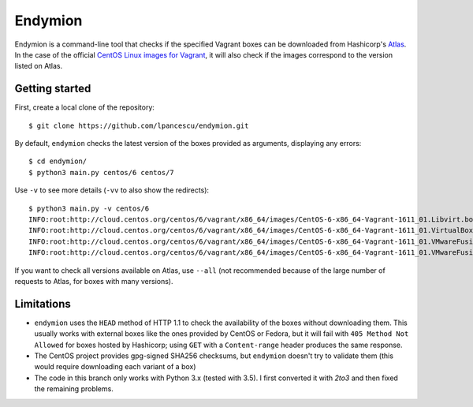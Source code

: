 ========
Endymion
========

Endymion is a command-line tool that checks if the specified Vagrant
boxes can be downloaded from Hashicorp's Atlas_. In the case of the
official `CentOS Linux images for Vagrant`_, it will also check if the
images correspond to the version listed on Atlas.

.. _Atlas: https://atlas.hashicorp.com
.. _CentOS Linux images for Vagrant: https://atlas.hashicorp.com/centos/


Getting started
===============

First, create a local clone of the repository::

        $ git clone https://github.com/lpancescu/endymion.git

By default, ``endymion`` checks the latest version of the boxes
provided as arguments, displaying any errors::

        $ cd endymion/
        $ python3 main.py centos/6 centos/7

Use ``-v`` to see more details (``-vv`` to also show the redirects)::

        $ python3 main.py -v centos/6
        INFO:root:http://cloud.centos.org/centos/6/vagrant/x86_64/images/CentOS-6-x86_64-Vagrant-1611_01.Libvirt.box: OK
        INFO:root:http://cloud.centos.org/centos/6/vagrant/x86_64/images/CentOS-6-x86_64-Vagrant-1611_01.VirtualBox.box: OK
        INFO:root:http://cloud.centos.org/centos/6/vagrant/x86_64/images/CentOS-6-x86_64-Vagrant-1611_01.VMwareFusion.box: OK
        INFO:root:http://cloud.centos.org/centos/6/vagrant/x86_64/images/CentOS-6-x86_64-Vagrant-1611_01.VMwareFusion.box: OK

If you want to check all versions available on Atlas, use ``--all`` (not
recommended because of the large number of requests to Atlas, for boxes
with many versions).

Limitations
===========

* ``endymion`` uses the ``HEAD`` method of HTTP 1.1 to check the
  availability of the boxes without downloading them. This usually works
  with external boxes like the ones provided by CentOS or Fedora, but it
  will fail with ``405 Method Not Allowed`` for boxes hosted by
  Hashicorp; using ``GET`` with a ``Content-range`` header produces the
  same response.
* The CentOS project provides gpg-signed SHA256 checksums, but
  ``endymion`` doesn't try to validate them (this would require
  downloading each variant of a box)
* The code in this branch only works with Python 3.x (tested with 3.5).
  I first converted it with *2to3* and then fixed the remaining
  problems.
